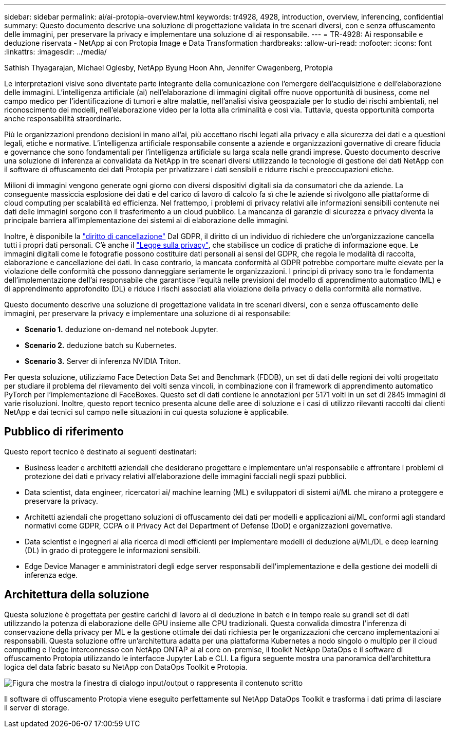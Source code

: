 ---
sidebar: sidebar 
permalink: ai/ai-protopia-overview.html 
keywords: tr4928, 4928, introduction, overview, inferencing, confidential 
summary: Questo documento descrive una soluzione di progettazione validata in tre scenari diversi, con e senza offuscamento delle immagini, per preservare la privacy e implementare una soluzione di ai responsabile. 
---
= TR-4928: Ai responsabile e deduzione riservata - NetApp ai con Protopia Image e Data Transformation
:hardbreaks:
:allow-uri-read: 
:nofooter: 
:icons: font
:linkattrs: 
:imagesdir: ../media/


Sathish Thyagarajan, Michael Oglesby, NetApp Byung Hoon Ahn, Jennifer Cwagenberg, Protopia

[role="lead"]
Le interpretazioni visive sono diventate parte integrante della comunicazione con l'emergere dell'acquisizione e dell'elaborazione delle immagini. L'intelligenza artificiale (ai) nell'elaborazione di immagini digitali offre nuove opportunità di business, come nel campo medico per l'identificazione di tumori e altre malattie, nell'analisi visiva geospaziale per lo studio dei rischi ambientali, nel riconoscimento dei modelli, nell'elaborazione video per la lotta alla criminalità e così via. Tuttavia, questa opportunità comporta anche responsabilità straordinarie.

Più le organizzazioni prendono decisioni in mano all'ai, più accettano rischi legati alla privacy e alla sicurezza dei dati e a questioni legali, etiche e normative. L'intelligenza artificiale responsabile consente a aziende e organizzazioni governative di creare fiducia e governance che sono fondamentali per l'intelligenza artificiale su larga scala nelle grandi imprese. Questo documento descrive una soluzione di inferenza ai convalidata da NetApp in tre scenari diversi utilizzando le tecnologie di gestione dei dati NetApp con il software di offuscamento dei dati Protopia per privatizzare i dati sensibili e ridurre rischi e preoccupazioni etiche.

Milioni di immagini vengono generate ogni giorno con diversi dispositivi digitali sia da consumatori che da aziende. La conseguente massiccia esplosione dei dati e del carico di lavoro di calcolo fa sì che le aziende si rivolgono alle piattaforme di cloud computing per scalabilità ed efficienza. Nel frattempo, i problemi di privacy relativi alle informazioni sensibili contenute nei dati delle immagini sorgono con il trasferimento a un cloud pubblico. La mancanza di garanzie di sicurezza e privacy diventa la principale barriera all'implementazione dei sistemi ai di elaborazione delle immagini.

Inoltre, è disponibile la https://gdpr.eu/right-to-be-forgotten/["diritto di cancellazione"^] Dal GDPR, il diritto di un individuo di richiedere che un'organizzazione cancella tutti i propri dati personali. C'è anche il https://www.justice.gov/opcl/privacy-act-1974["Legge sulla privacy"^], che stabilisce un codice di pratiche di informazione eque. Le immagini digitali come le fotografie possono costituire dati personali ai sensi del GDPR, che regola le modalità di raccolta, elaborazione e cancellazione dei dati. In caso contrario, la mancata conformità al GDPR potrebbe comportare multe elevate per la violazione delle conformità che possono danneggiare seriamente le organizzazioni. I principi di privacy sono tra le fondamenta dell'implementazione dell'ai responsabile che garantisce l'equità nelle previsioni del modello di apprendimento automatico (ML) e di apprendimento approfondito (DL) e riduce i rischi associati alla violazione della privacy o della conformità alle normative.

Questo documento descrive una soluzione di progettazione validata in tre scenari diversi, con e senza offuscamento delle immagini, per preservare la privacy e implementare una soluzione di ai responsabile:

* *Scenario 1.* deduzione on-demand nel notebook Jupyter.
* *Scenario 2.* deduzione batch su Kubernetes.
* *Scenario 3.* Server di inferenza NVIDIA Triton.


Per questa soluzione, utilizziamo Face Detection Data Set and Benchmark (FDDB), un set di dati delle regioni dei volti progettato per studiare il problema del rilevamento dei volti senza vincoli, in combinazione con il framework di apprendimento automatico PyTorch per l'implementazione di FaceBoxes. Questo set di dati contiene le annotazioni per 5171 volti in un set di 2845 immagini di varie risoluzioni. Inoltre, questo report tecnico presenta alcune delle aree di soluzione e i casi di utilizzo rilevanti raccolti dai clienti NetApp e dai tecnici sul campo nelle situazioni in cui questa soluzione è applicabile.



== Pubblico di riferimento

Questo report tecnico è destinato ai seguenti destinatari:

* Business leader e architetti aziendali che desiderano progettare e implementare un'ai responsabile e affrontare i problemi di protezione dei dati e privacy relativi all'elaborazione delle immagini facciali negli spazi pubblici.
* Data scientist, data engineer, ricercatori ai/ machine learning (ML) e sviluppatori di sistemi ai/ML che mirano a proteggere e preservare la privacy.
* Architetti aziendali che progettano soluzioni di offuscamento dei dati per modelli e applicazioni ai/ML conformi agli standard normativi come GDPR, CCPA o il Privacy Act del Department of Defense (DoD) e organizzazioni governative.
* Data scientist e ingegneri ai alla ricerca di modi efficienti per implementare modelli di deduzione ai/ML/DL e deep learning (DL) in grado di proteggere le informazioni sensibili.
* Edge Device Manager e amministratori degli edge server responsabili dell'implementazione e della gestione dei modelli di inferenza edge.




== Architettura della soluzione

Questa soluzione è progettata per gestire carichi di lavoro ai di deduzione in batch e in tempo reale su grandi set di dati utilizzando la potenza di elaborazione delle GPU insieme alle CPU tradizionali. Questa convalida dimostra l'inferenza di conservazione della privacy per ML e la gestione ottimale dei dati richiesta per le organizzazioni che cercano implementazioni ai responsabili. Questa soluzione offre un'architettura adatta per una piattaforma Kubernetes a nodo singolo o multiplo per il cloud computing e l'edge interconnesso con NetApp ONTAP ai al core on-premise, il toolkit NetApp DataOps e il software di offuscamento Protopia utilizzando le interfacce Jupyter Lab e CLI. La figura seguente mostra una panoramica dell'architettura logica del data fabric basato su NetApp con DataOps Toolkit e Protopia.

image:ai-protopia-image1.png["Figura che mostra la finestra di dialogo input/output o rappresenta il contenuto scritto"]

Il software di offuscamento Protopia viene eseguito perfettamente sul NetApp DataOps Toolkit e trasforma i dati prima di lasciare il server di storage.
